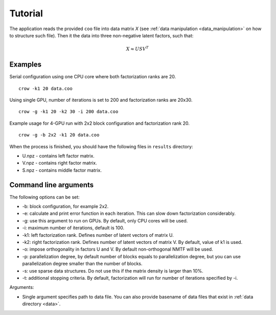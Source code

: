 .. _tutorial:

Tutorial
========

The application reads the provided ``coo`` file into data matrix *X* (see :ref:`data manipulation <data_manipulation>` on how to structure such file). Then it the data into three non-negative latent factors, such that:

.. math::
    
    X \approx U S V^T


Examples
--------

Serial configuration using one CPU core where both factorization ranks are 20.

::

    crow -k1 20 data.coo


Using single GPU, number of iterations is set to 200 and factorization ranks are 20x30. 

::

    crow -g -k1 20 -k2 30 -i 200 data.coo


Example usage for 4-GPU run with 2x2 block configuration and factorization rank 20.

::

    crow -g -b 2x2 -k1 20 data.coo


When the process is finished, you should have the following files in ``results`` directory:

* U.npz - contains left factor matrix. 
* V.npz - contains right factor matrix.
* S.npz - contains middle factor matrix.


Command line arguments
----------------------

The following options can be set:

* -b: block configuration, for example 2x2.
* -e: calculate and print error function in each iteration. This can slow down factorization considerably.
* -g: use this argument to run on GPUs. By default, only CPU cores will be used.
* -i: maximum number of iterations, default is 100.
* -k1: left factorization rank. Defines number of latent vectors of matrix U.
* -k2: right factorization rank. Defines number of latent vectors of matrix V. By default, value of k1 is used. 
* -o: impose orthogonality in factors U and V. By default non-orthogonal NMTF will be used. 
* -p: parallelization degree, by default number of blocks equals to parallelization degree, but you can use parallelization degree smaller than the number of blocks. 
* -s: use sparse data structures. Do not use this if the matrix density is larger than 10%.
* -t: additional stopping criteria. By default, factorization will run for number of iterations specified by -i.

Arguments:

* Single argument specifies path to data file. You can also provide basename of data files that exist in :ref:`data directory <data>`.

